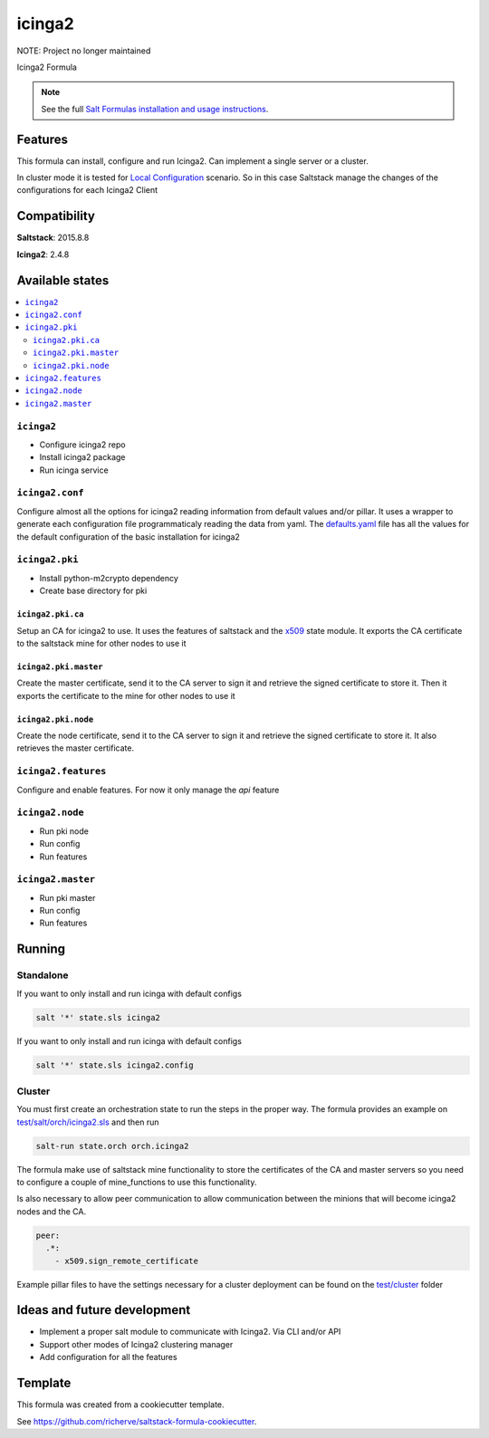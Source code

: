 =======
icinga2
=======

NOTE: Project no longer maintained

Icinga2 Formula

.. note::

    See the full `Salt Formulas installation and usage instructions
    <http://docs.saltstack.com/en/latest/topics/development/conventions/formulas.html>`_.

Features
========

This formula can install, configure and run Icinga2. Can implement a single server or a cluster.

In cluster mode it is tested for `Local Configuration <http://docs.icinga.org/icinga2/latest/doc/module/icinga2/chapter/icinga2-client#icinga2-client-configuration-local>`_ scenario. So in this case Saltstack manage the changes of the configurations for each Icinga2 Client

Compatibility
=============

**Saltstack**: 2015.8.8

**Icinga2**: 2.4.8

Available states
================

.. contents::
    :local:

``icinga2``
-----------

* Configure icinga2 repo
* Install icinga2 package
* Run icinga service

``icinga2.conf``
----------------

Configure almost all the options for icinga2 reading information from default values and/or pillar. It uses a wrapper to generate each configuration file programmaticaly reading the data from yaml. The `defaults.yaml <https://github.com/HeyStaks/icinga2-formula/tree/master/icinga2/defaults.yaml>`_ file has all the values for the default configuration of the basic installation for icinga2

``icinga2.pki``
---------------

* Install python-m2crypto dependency
* Create base directory for pki

``icinga2.pki.ca``
******************

Setup an CA for icinga2 to use. It uses the features of saltstack and the `x509 <https://docs.saltstack.com/en/latest/ref/states/all/salt.states.x509.html#module-salt.states.x509>`_ state module. It exports the CA certificate to the saltstack mine for other nodes to use it

``icinga2.pki.master``
**********************

Create the master certificate, send it to the CA server to sign it and retrieve the signed certificate to store it. Then it exports the certificate to the mine for other nodes to use it

``icinga2.pki.node``
********************

Create the node certificate, send it to the CA server to sign it and retrieve the signed certificate to store it. It also retrieves the master certificate.

``icinga2.features``
--------------------

Configure and enable features. For now it only manage the *api* feature

``icinga2.node``
----------------

* Run pki node
* Run config
* Run features

``icinga2.master``
------------------

* Run pki master
* Run config
* Run features

Running
=======

Standalone
----------

If you want to only install and run icinga with default configs

.. code-block:: bash

    salt '*' state.sls icinga2

If you want to only install and run icinga with default configs

.. code-block:: bash

    salt '*' state.sls icinga2.config

Cluster
-------

You must first create an orchestration state to run the steps in the proper way. The formula provides an example on `test/salt/orch/icinga2.sls <https://github.com/HeyStaks/icinga2-formula/tree/master/test/salt/orch>`_ and then run

.. code-block:: bash

    salt-run state.orch orch.icinga2

The formula make use of saltstack mine functionality to store the certificates of the CA and master servers so you need to configure a couple of mine_functions to use this functionality.

Is also necessary to allow peer communication to allow communication between the minions that will become icinga2 nodes and the CA.

.. code-block:: yaml

    peer:
      .*:
        - x509.sign_remote_certificate

Example pillar files to have the settings necessary for a cluster deployment can be found on the `test/cluster <https://github.com/HeyStaks/icinga2-formula/tree/master/test/cluster>`_ folder

Ideas and future development
============================

* Implement a proper salt module to communicate with Icinga2. Via CLI and/or API
* Support other modes of Icinga2 clustering manager
* Add configuration for all the features

Template
========

This formula was created from a cookiecutter template.

See https://github.com/richerve/saltstack-formula-cookiecutter.
